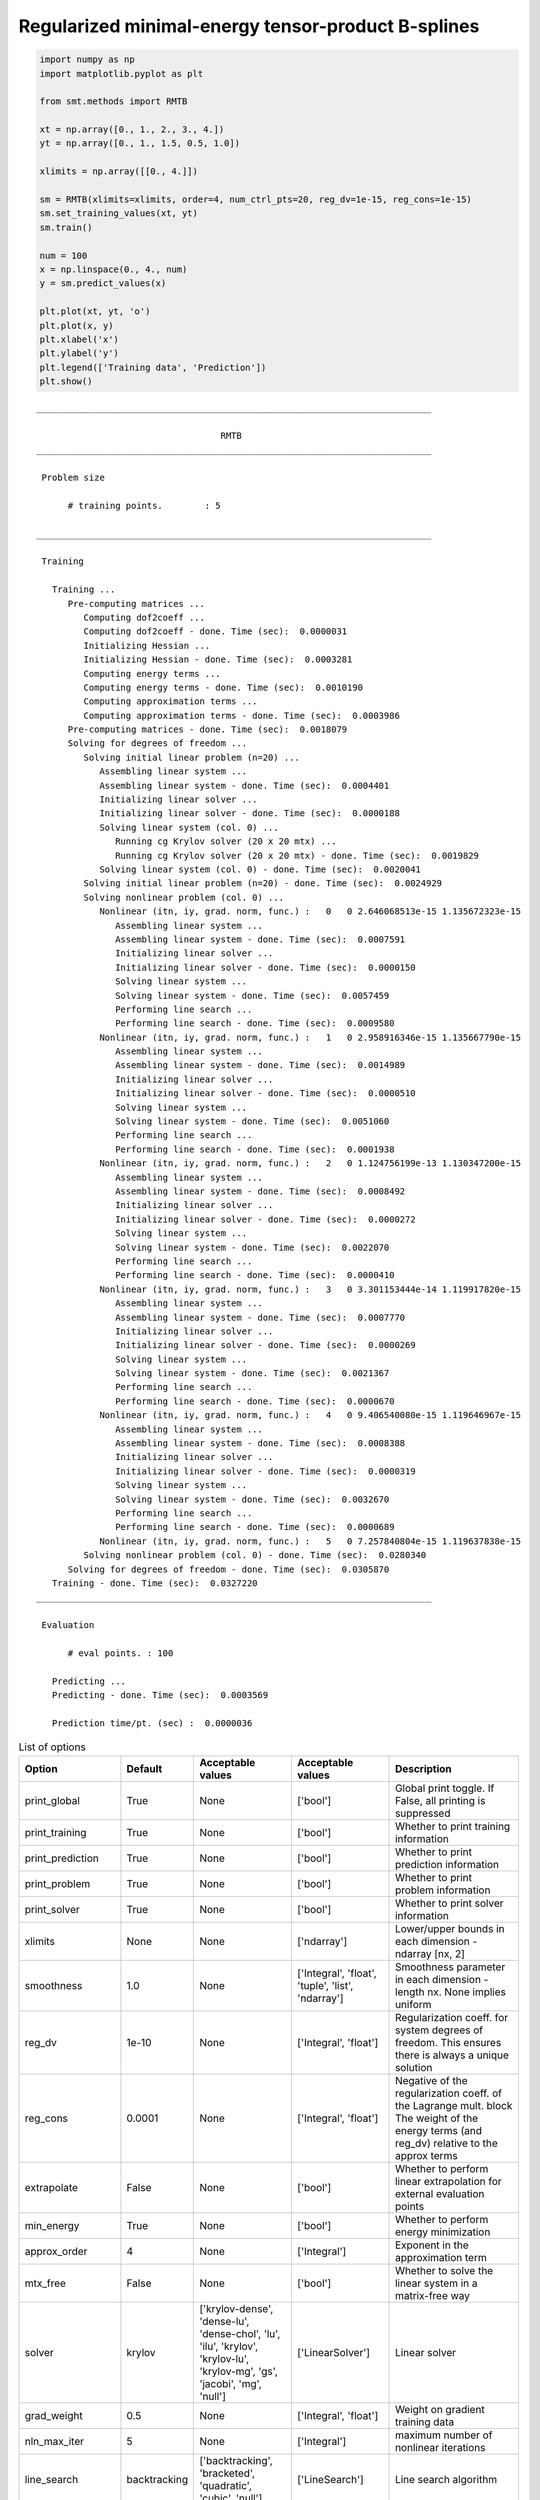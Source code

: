 Regularized minimal-energy tensor-product B-splines
===================================================

.. code-block:: python

  import numpy as np
  import matplotlib.pyplot as plt
  
  from smt.methods import RMTB
  
  xt = np.array([0., 1., 2., 3., 4.])
  yt = np.array([0., 1., 1.5, 0.5, 1.0])
  
  xlimits = np.array([[0., 4.]])
  
  sm = RMTB(xlimits=xlimits, order=4, num_ctrl_pts=20, reg_dv=1e-15, reg_cons=1e-15)
  sm.set_training_values(xt, yt)
  sm.train()
  
  num = 100
  x = np.linspace(0., 4., num)
  y = sm.predict_values(x)
  
  plt.plot(xt, yt, 'o')
  plt.plot(x, y)
  plt.xlabel('x')
  plt.ylabel('y')
  plt.legend(['Training data', 'Prediction'])
  plt.show()
  
::

  ___________________________________________________________________________
     
                                     RMTB
  ___________________________________________________________________________
     
   Problem size
     
        # training points.        : 5
     
  ___________________________________________________________________________
     
   Training
     
     Training ...
        Pre-computing matrices ...
           Computing dof2coeff ...
           Computing dof2coeff - done. Time (sec):  0.0000031
           Initializing Hessian ...
           Initializing Hessian - done. Time (sec):  0.0003281
           Computing energy terms ...
           Computing energy terms - done. Time (sec):  0.0010190
           Computing approximation terms ...
           Computing approximation terms - done. Time (sec):  0.0003986
        Pre-computing matrices - done. Time (sec):  0.0018079
        Solving for degrees of freedom ...
           Solving initial linear problem (n=20) ...
              Assembling linear system ...
              Assembling linear system - done. Time (sec):  0.0004401
              Initializing linear solver ...
              Initializing linear solver - done. Time (sec):  0.0000188
              Solving linear system (col. 0) ...
                 Running cg Krylov solver (20 x 20 mtx) ...
                 Running cg Krylov solver (20 x 20 mtx) - done. Time (sec):  0.0019829
              Solving linear system (col. 0) - done. Time (sec):  0.0020041
           Solving initial linear problem (n=20) - done. Time (sec):  0.0024929
           Solving nonlinear problem (col. 0) ...
              Nonlinear (itn, iy, grad. norm, func.) :   0   0 2.646068513e-15 1.135672323e-15
                 Assembling linear system ...
                 Assembling linear system - done. Time (sec):  0.0007591
                 Initializing linear solver ...
                 Initializing linear solver - done. Time (sec):  0.0000150
                 Solving linear system ...
                 Solving linear system - done. Time (sec):  0.0057459
                 Performing line search ...
                 Performing line search - done. Time (sec):  0.0009580
              Nonlinear (itn, iy, grad. norm, func.) :   1   0 2.958916346e-15 1.135667790e-15
                 Assembling linear system ...
                 Assembling linear system - done. Time (sec):  0.0014989
                 Initializing linear solver ...
                 Initializing linear solver - done. Time (sec):  0.0000510
                 Solving linear system ...
                 Solving linear system - done. Time (sec):  0.0051060
                 Performing line search ...
                 Performing line search - done. Time (sec):  0.0001938
              Nonlinear (itn, iy, grad. norm, func.) :   2   0 1.124756199e-13 1.130347200e-15
                 Assembling linear system ...
                 Assembling linear system - done. Time (sec):  0.0008492
                 Initializing linear solver ...
                 Initializing linear solver - done. Time (sec):  0.0000272
                 Solving linear system ...
                 Solving linear system - done. Time (sec):  0.0022070
                 Performing line search ...
                 Performing line search - done. Time (sec):  0.0000410
              Nonlinear (itn, iy, grad. norm, func.) :   3   0 3.301153444e-14 1.119917820e-15
                 Assembling linear system ...
                 Assembling linear system - done. Time (sec):  0.0007770
                 Initializing linear solver ...
                 Initializing linear solver - done. Time (sec):  0.0000269
                 Solving linear system ...
                 Solving linear system - done. Time (sec):  0.0021367
                 Performing line search ...
                 Performing line search - done. Time (sec):  0.0000670
              Nonlinear (itn, iy, grad. norm, func.) :   4   0 9.406540080e-15 1.119646967e-15
                 Assembling linear system ...
                 Assembling linear system - done. Time (sec):  0.0008388
                 Initializing linear solver ...
                 Initializing linear solver - done. Time (sec):  0.0000319
                 Solving linear system ...
                 Solving linear system - done. Time (sec):  0.0032670
                 Performing line search ...
                 Performing line search - done. Time (sec):  0.0000689
              Nonlinear (itn, iy, grad. norm, func.) :   5   0 7.257840804e-15 1.119637838e-15
           Solving nonlinear problem (col. 0) - done. Time (sec):  0.0280340
        Solving for degrees of freedom - done. Time (sec):  0.0305870
     Training - done. Time (sec):  0.0327220
  ___________________________________________________________________________
     
   Evaluation
     
        # eval points. : 100
     
     Predicting ...
     Predicting - done. Time (sec):  0.0003569
     
     Prediction time/pt. (sec) :  0.0000036
     
  
.. figure:: rmtb.png
  :scale: 80 %
  :align: center

.. list-table:: List of options
  :header-rows: 1
  :widths: 15, 10, 20, 20, 30
  :stub-columns: 0

  *  -  Option
     -  Default
     -  Acceptable values
     -  Acceptable values
     -  Description
  *  -  print_global
     -  True
     -  None
     -  ['bool']
     -  Global print toggle. If False, all printing is suppressed
  *  -  print_training
     -  True
     -  None
     -  ['bool']
     -  Whether to print training information
  *  -  print_prediction
     -  True
     -  None
     -  ['bool']
     -  Whether to print prediction information
  *  -  print_problem
     -  True
     -  None
     -  ['bool']
     -  Whether to print problem information
  *  -  print_solver
     -  True
     -  None
     -  ['bool']
     -  Whether to print solver information
  *  -  xlimits
     -  None
     -  None
     -  ['ndarray']
     -  Lower/upper bounds in each dimension - ndarray [nx, 2]
  *  -  smoothness
     -  1.0
     -  None
     -  ['Integral', 'float', 'tuple', 'list', 'ndarray']
     -  Smoothness parameter in each dimension - length nx. None implies uniform
  *  -  reg_dv
     -  1e-10
     -  None
     -  ['Integral', 'float']
     -  Regularization coeff. for system degrees of freedom. This ensures there is always a unique solution
  *  -  reg_cons
     -  0.0001
     -  None
     -  ['Integral', 'float']
     -  Negative of the regularization coeff. of the Lagrange mult. block The weight of the energy terms (and reg_dv) relative to the approx terms
  *  -  extrapolate
     -  False
     -  None
     -  ['bool']
     -  Whether to perform linear extrapolation for external evaluation points
  *  -  min_energy
     -  True
     -  None
     -  ['bool']
     -  Whether to perform energy minimization
  *  -  approx_order
     -  4
     -  None
     -  ['Integral']
     -  Exponent in the approximation term
  *  -  mtx_free
     -  False
     -  None
     -  ['bool']
     -  Whether to solve the linear system in a matrix-free way
  *  -  solver
     -  krylov
     -  ['krylov-dense', 'dense-lu', 'dense-chol', 'lu', 'ilu', 'krylov', 'krylov-lu', 'krylov-mg', 'gs', 'jacobi', 'mg', 'null']
     -  ['LinearSolver']
     -  Linear solver
  *  -  grad_weight
     -  0.5
     -  None
     -  ['Integral', 'float']
     -  Weight on gradient training data
  *  -  nln_max_iter
     -  5
     -  None
     -  ['Integral']
     -  maximum number of nonlinear iterations
  *  -  line_search
     -  backtracking
     -  ['backtracking', 'bracketed', 'quadratic', 'cubic', 'null']
     -  ['LineSearch']
     -  Line search algorithm
  *  -  save_energy_terms
     -  False
     -  None
     -  ['bool']
     -  Whether to cache energy terms in the data_dir directory
  *  -  data_dir
     -  None
     -  [None]
     -  ['str']
     -  Directory for loading / saving cached data; None means do not save or load
  *  -  max_print_depth
     -  5
     -  None
     -  ['Integral']
     -  Maximum depth (level of nesting) to print operation descriptions and times
  *  -  order
     -  3
     -  None
     -  ['Integral', 'tuple', 'list', 'ndarray']
     -  B-spline order in each dimension - length [nx]
  *  -  num_ctrl_pts
     -  15
     -  None
     -  ['Integral', 'tuple', 'list', 'ndarray']
     -  # B-spline control points in each dimension - length [nx]
